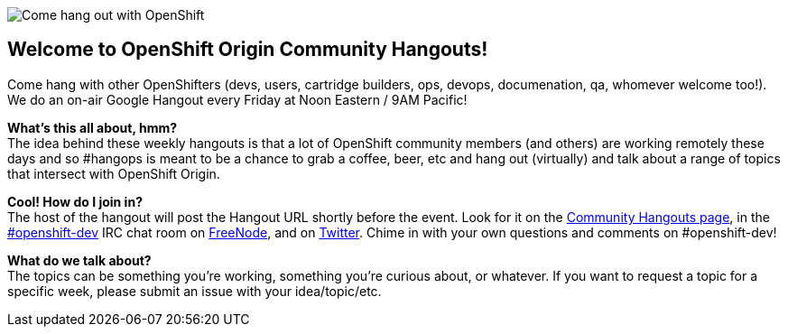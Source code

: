 image::06_bonfire_large.jpg[Come hang out with OpenShift]

== Welcome to OpenShift Origin Community Hangouts!

Come hang with other OpenShifters (devs, users, cartridge builders, ops, devops, documenation, qa, whomever welcome too!). We do an on-air Google Hangout every Friday at Noon Eastern / 9AM Pacific!

*What's this all about, hmm?* +
The idea behind these weekly hangouts is that a lot of OpenShift community members  (and others) are working remotely these days and so #hangops is meant to be a chance to grab a coffee, beer, etc and hang out (virtually) and talk about a range of topics that intersect with OpenShift Origin.

*Cool! How do I join in?* +
The host of the hangout will post the Hangout URL shortly before the event. Look for it on the https://plus.google.com/u/0/communities/114361859072744017486[Community Hangouts page], in the http://webchat.freenode.net/?randomnick=1&channels=openshift-dev&uio=d4[#openshift-dev] IRC chat room on http://www.freenode.net/[FreeNode], and on https://twitter.com/openshift[Twitter]. Chime in with your own questions and comments on #openshift-dev!

*What do we talk about?* +
The topics can be something you're working, something you're curious about, or whatever. If you want to request a topic for a specific week, please submit an issue with your idea/topic/etc.

